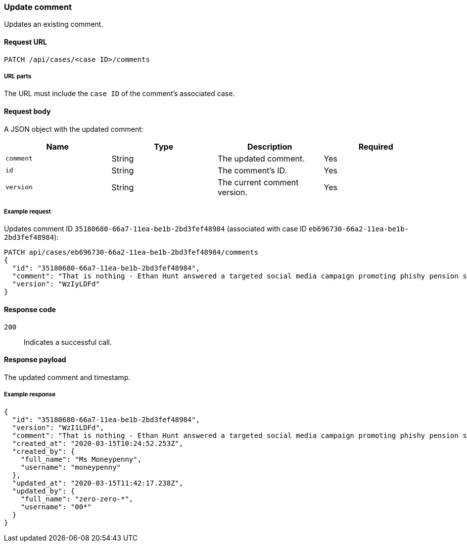 [[cases-api-update-comment]]
=== Update comment

Updates an existing comment.

==== Request URL

`PATCH /api/cases/<case ID>/comments`

===== URL parts

The URL must include the `case ID` of the comment's associated case.

==== Request body

A JSON object with the updated comment:

[width="100%",options="header"]
|==============================================
|Name |Type |Description |Required

|`comment` |String |The updated comment. |Yes
|`id` |String |The comment's ID. |Yes
|`version` |String |The current comment version. |Yes
|==============================================

===== Example request

Updates comment ID `35180680-66a7-11ea-be1b-2bd3fef48984` (associated with case
ID `eb696730-66a2-11ea-be1b-2bd3fef48984`):

[source,sh]
--------------------------------------------------
PATCH api/cases/eb696730-66a2-11ea-be1b-2bd3fef48984/comments
{
  "id": "35180680-66a7-11ea-be1b-2bd3fef48984",
  "comment": "That is nothing - Ethan Hunt answered a targeted social media campaign promoting phishy pension schemes to IMF operatives. Even worse, he likes baked beans.",
  "version": "WzIyLDFd"
}
--------------------------------------------------
// KIBANA

==== Response code

`200`:: 
   Indicates a successful call.

==== Response payload

The updated comment and timestamp.

===== Example response

[source,json]
--------------------------------------------------
{
  "id": "35180680-66a7-11ea-be1b-2bd3fef48984",
  "version": "WzI1LDFd",
  "comment": "That is nothing - Ethan Hunt answered a targeted social media campaign promoting phishy pension schemes to IMF operatives. Even worse, he likes baked beans.",
  "created_at": "2020-03-15T10:24:52.253Z",
  "created_by": {
    "full_name": "Ms Moneypenny",
    "username": "moneypenny"
  },
  "updated_at": "2020-03-15T11:42:17.238Z",
  "updated_by": {
    "full_name": "zero-zero-*",
    "username": "00*"
  }
}
--------------------------------------------------